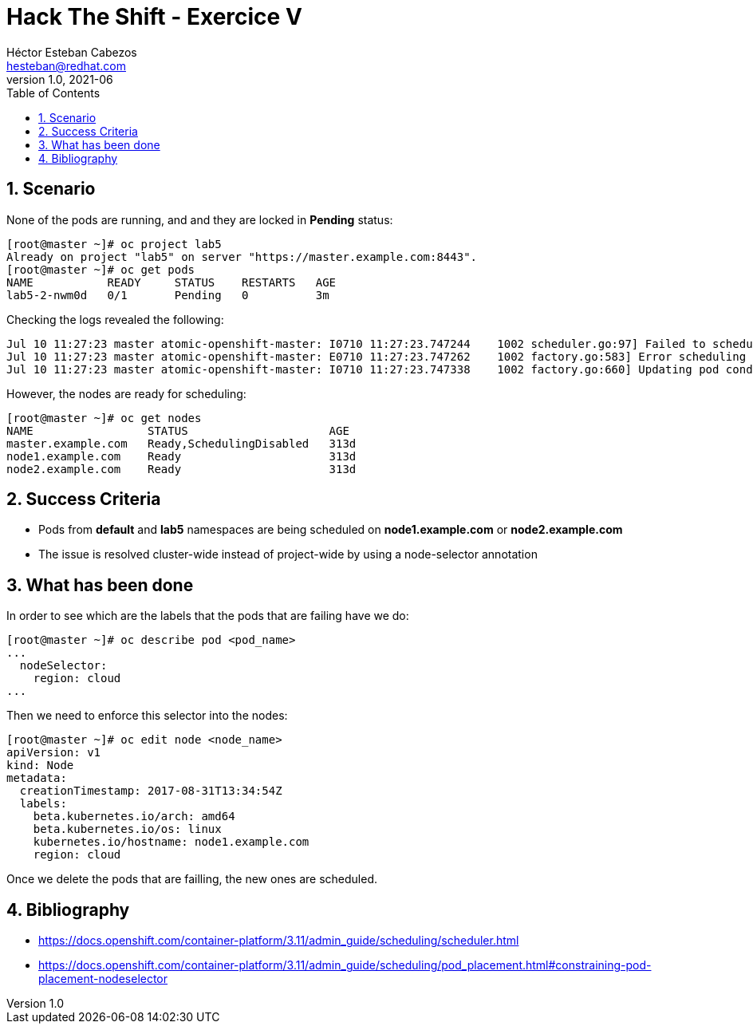 = Hack The Shift - Exercice V
Héctor Esteban Cabezos <hesteban@redhat.com>
v1.0, 2021-06
// Create TOC wherever needed
:toc: macro
:sectanchors:
:sectnumlevels: 2
:sectnums: 
:source-highlighter: pygments
:imagesdir: images
// Start: Enable admonition icons
ifdef::env-github[]
:tip-caption: :bulb:
:note-caption: :information_source:
:important-caption: :heavy_exclamation_mark:
:caution-caption: :fire:
:warning-caption: :warning:
endif::[]
ifndef::env-github[]
:icons: font
endif::[]
// End: Enable admonition icons

// Create the Table of contents here
toc::[]

== Scenario

None of the pods are running, and and they are locked in **Pending** status:

[source,bash]
----
[root@master ~]# oc project lab5
Already on project "lab5" on server "https://master.example.com:8443".
[root@master ~]# oc get pods
NAME           READY     STATUS    RESTARTS   AGE
lab5-2-nwm0d   0/1       Pending   0          3m
----

Checking the logs revealed the following:

[source,bash]
----
Jul 10 11:27:23 master atomic-openshift-master: I0710 11:27:23.747244    1002 scheduler.go:97] Failed to schedule pod: lab5/lab5-2-nwm0d
Jul 10 11:27:23 master atomic-openshift-master: E0710 11:27:23.747262    1002 factory.go:583] Error scheduling lab5 lab5-2-nwm0d: pod (lab5-2-nwm0d) failed to fit in any node
Jul 10 11:27:23 master atomic-openshift-master: I0710 11:27:23.747338    1002 factory.go:660] Updating pod condition for lab5/lab5-2-nwm0d to (PodScheduled==False)
----

However, the nodes are ready for scheduling:

[source,bash]
----
[root@master ~]# oc get nodes
NAME                 STATUS                     AGE
master.example.com   Ready,SchedulingDisabled   313d
node1.example.com    Ready                      313d
node2.example.com    Ready                      313d
----

== Success Criteria

* Pods from **default** and **lab5** namespaces are being scheduled on **node1.example.com** or **node2.example.com**
* The issue is resolved cluster-wide instead of project-wide by using a node-selector annotation

== What has been done

In order to see which are the labels that the pods that are failing have we do: 

[source,bash]
----
[root@master ~]# oc describe pod <pod_name>
...
  nodeSelector:
    region: cloud
...

----

Then we need to enforce this selector into the nodes: 

[source,bash]
----
[root@master ~]# oc edit node <node_name>
apiVersion: v1
kind: Node
metadata:
  creationTimestamp: 2017-08-31T13:34:54Z
  labels:
    beta.kubernetes.io/arch: amd64
    beta.kubernetes.io/os: linux
    kubernetes.io/hostname: node1.example.com
    region: cloud
----

Once we delete the pods that are failling, the new ones are scheduled.


== Bibliography

* https://docs.openshift.com/container-platform/3.11/admin_guide/scheduling/scheduler.html
* https://docs.openshift.com/container-platform/3.11/admin_guide/scheduling/pod_placement.html#constraining-pod-placement-nodeselector
